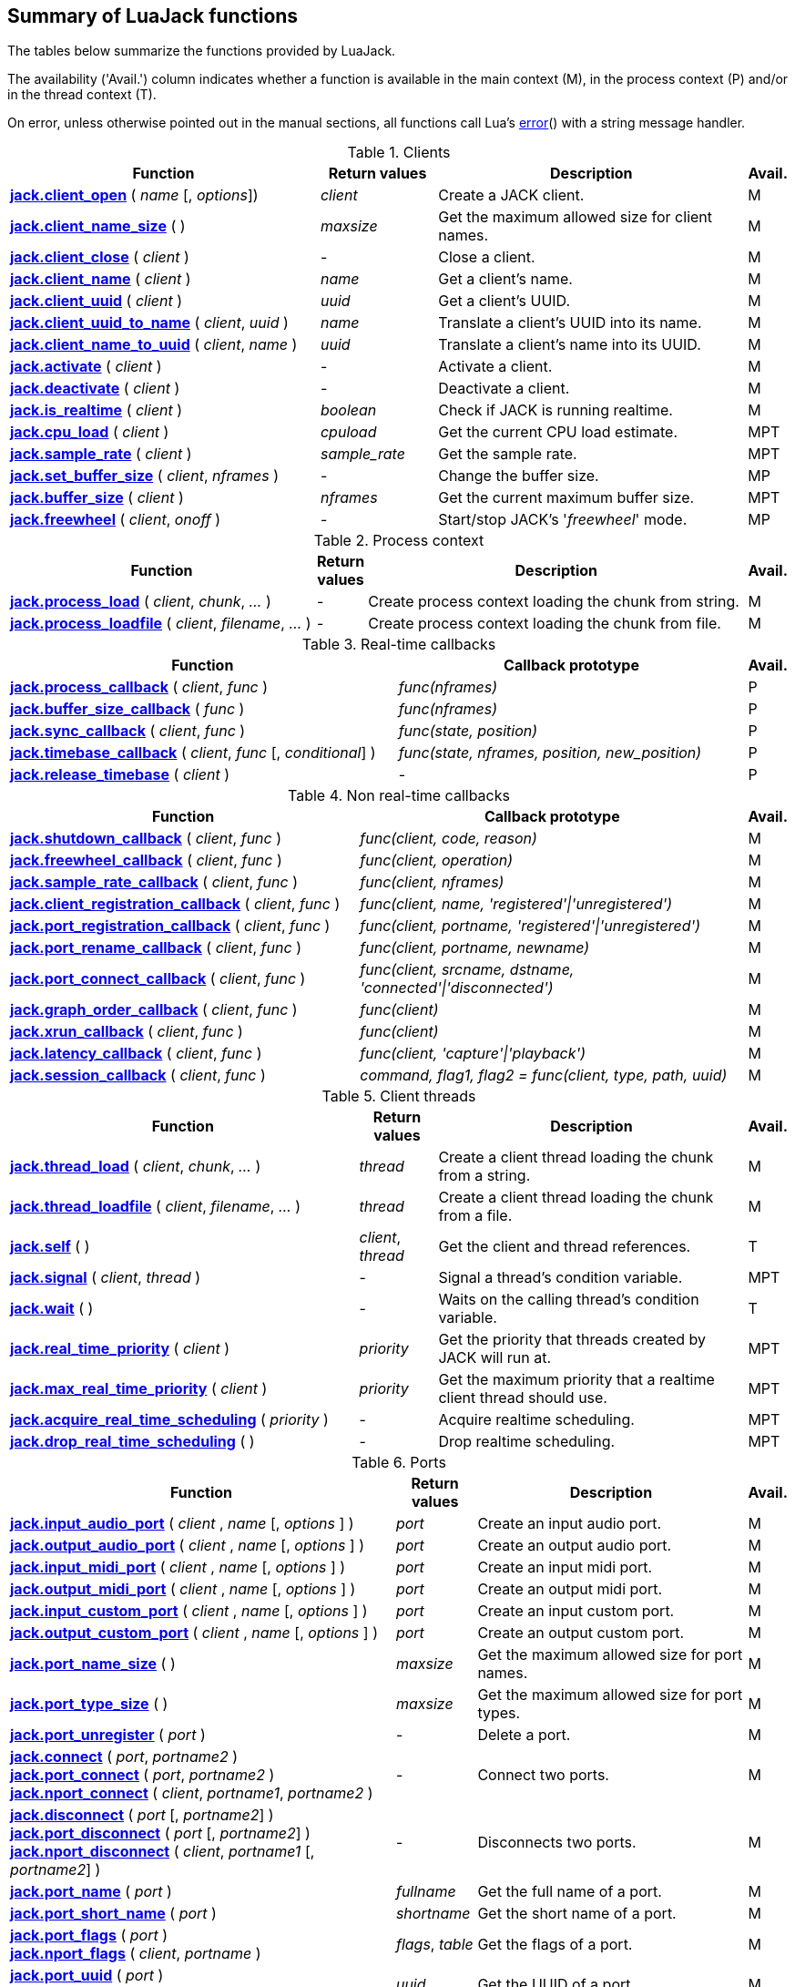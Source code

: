 
== Summary of LuaJack functions

The tables below summarize the functions provided by LuaJack.

The availability ('Avail.') column indicates whether a function is available in the
main context (M), in the process context (P) and/or in the thread context (T).

On error, unless otherwise pointed out in the manual sections, all
functions call Lua's http://www.lua.org/manual/5.3/manual.html#pdf-error[error]() 
with a string message handler.


.Clients
[cols="40,15,40,5", options="header"]
|===
|Function | Return values | Description | Avail.
|<<jack.client_open, *jack.client_open*>> ( _name_ [, _options_]) 
|_client_ 
|Create a JACK client.
|M
|<<jack.client_name_size, *jack.client_name_size*>> ( )
|_maxsize_
|Get the maximum allowed size for client names.
|M
|<<jack.client_close, *jack.client_close*>> ( _client_ )
|-
|Close a client. 
|M
|<<jack.client_name, *jack.client_name*>> ( _client_ )
|_name_
|Get a client's name.
|M
|<<jack.client_uuid, *jack.client_uuid*>> ( _client_ )
|_uuid_
|Get a client's UUID.
|M
|<<jack.client_uuid_to_name, *jack.client_uuid_to_name*>> ( _client_, _uuid_ )
|_name_
|Translate a client's UUID into its name.
|M
|<<jack.client_name_to_uuid, *jack.client_name_to_uuid*>> ( _client_, _name_ ) 
|_uuid_ 
|Translate a client's name into its UUID.
|M
|<<jack.activate, *jack.activate*>> ( _client_ )
|-
|Activate a client.
|M
|<<jack.deactivate, *jack.deactivate*>> ( _client_ )
|-
|Deactivate a client.
|M
|<<jack.is_realtime, *jack.is_realtime*>> ( _client_ )
|_boolean_
|Check if JACK is running realtime.
|M
|<<jack.cpu_load, *jack.cpu_load*>> ( _client_ )
|_cpuload_
|Get the current CPU load estimate.
|MPT
|<<jack.sample_rate, *jack.sample_rate*>> ( _client_ )
|_sample_rate_
|Get the sample rate.
|MPT
|<<jack.set_buffer_size, *jack.set_buffer_size*>> ( _client_, _nframes_ )
|-
|Change the buffer size.
|MP
|<<jack.buffer_size, *jack.buffer_size*>> ( _client_ ) 
|_nframes_
|Get the current maximum buffer size.
|MPT
|<<jack.freewheel, *jack.freewheel*>> ( _client_, _onoff_ )
|-
|Start/stop JACK's '_freewheel_' mode.
|MP
|===

<<<

.Process context
[cols="40,5,50,5", options="header"]
|===
|Function | Return values | Description | Avail.
|<<jack.process_load, *jack.process_load*>> ( _client_, _chunk_, _..._ )
|-
|Create process context loading the chunk from string.
|M
|<<jack.process_loadfile, *jack.process_loadfile*>> ( _client_, _filename_, _..._ )
|-
|Create process context loading the chunk from file.
|M
|===

.Real-time callbacks
[cols="50,45,5", options="header"]
|===
|Function |Callback prototype | Avail.
|<<jack.process_callback, *jack.process_callback*>> ( _client_, _func_ )
|_func(nframes)_
|P
|<<jack.buffer_size_callback, *jack.buffer_size_callback*>> ( _func_ )
|_func(nframes)_
|P
|<<jack.sync_callback, *jack.sync_callback*>> ( _client_, _func_ )
|_func(state, position)_
|P
|<<jack.timebase_callback, *jack.timebase_callback*>> ( _client_, _func_ [, _conditional_] )
|_func(state, nframes, position, new_position)_
|P
|<<jack.release_timebase, *jack.release_timebase*>> ( _client_ )
|-
|P
|===

<<<

.Non real-time callbacks
[cols="45,50,5", options="header"]
|===
|Function |Callback prototype | Avail.
|<<jack.shutdown_callback, *jack.shutdown_callback*>> ( _client_, _func_ )
|_func(client, code, reason)_
|M
|<<jack.freewheel_callback, *jack.freewheel_callback*>> ( _client_, _func_ )
|_func(client, operation)_
|M
|<<jack.sample_rate_callback, *jack.sample_rate_callback*>> ( _client_, _func_ )
|_func(client, nframes)_
|M
|<<jack.client_registration_callback, *jack.client_registration_callback*>> ( _client_, _func_ )
|_func(client, name, 'registered'\|'unregistered')_
|M
|<<jack.port_registration_callback, *jack.port_registration_callback*>> ( _client_, _func_ )
|_func(client, portname, 'registered'\|'unregistered')_
|M
|<<jack.port_rename_callback, *jack.port_rename_callback*>> ( _client_, _func_ )
|_func(client, portname, newname)_
|M
|<<jack.port_connect_callback, *jack.port_connect_callback*>> ( _client_, _func_ )
|_func(client, srcname, dstname, 'connected'\|'disconnected')_
|M
|<<jack.graph_order_callback, *jack.graph_order_callback*>> ( _client_, _func_ )
|_func(client)_
|M
|<<jack.xrun_callback, *jack.xrun_callback*>> ( _client_, _func_ )
|_func(client)_
|M
|<<jack.latency_callback, *jack.latency_callback*>> ( _client_, _func_ )
|_func(client, 'capture'\|'playback')_
|M
|<<jack.session_callback, *jack.session_callback*>> ( _client_, _func_ )
|_command, flag1, flag2 = func(client, type, path, uuid)_ 
|M
|===

<<<

.Client threads
[cols="45,10,40,5", options="header"]
|===
|Function | Return values | Description | Avail.
|<<jack.thread_load, *jack.thread_load*>> ( _client_, _chunk_, _..._ )
|_thread_
|Create a client thread loading the chunk from a string.
|M
|<<jack.thread_loadfile, *jack.thread_loadfile*>> ( _client_, _filename_, _..._ )
|_thread_
|Create a client thread loading the chunk from a file.
|M
|<<jack.self, *jack.self*>> ( )
|_client_, _thread_
|Get the client and thread references.
|T
|<<jack.signal, *jack.signal*>> ( _client_, _thread_ )
|-
|Signal a thread's condition variable.
|MPT
|<<jack.wait, *jack.wait*>> ( )
|-
|Waits on the calling thread's condition variable.
|T
|<<jack.real_time_priority, *jack.real_time_priority*>> ( _client_ )
|_priority_
|Get the priority that threads created by JACK will run at.
|MPT
|<<jack.max_real_time_priority, *jack.max_real_time_priority*>> ( _client_ )
| _priority_
|Get the maximum priority that a realtime client thread should use.
|MPT
|<<jack.acquire_real_time_scheduling, *jack.acquire_real_time_scheduling*>> ( _priority_ )
|-
|Acquire realtime scheduling.
|MPT
|<<jack.drop_real_time_scheduling, *jack.drop_real_time_scheduling*>> ( )
|-
|Drop realtime scheduling.
|MPT
|===

.Ports
[cols="50,10,35,5", options="header"]
|===
|Function | Return values | Description | Avail.
|<<jack.input_audio_port, *jack.input_audio_port*>> ( _client_ , _name_ [, _options_ ] )
|_port_
|Create an input audio port.
|M
|<<jack.output_audio_port, *jack.output_audio_port*>> ( _client_ , _name_ [, _options_ ] )
|_port_
|Create an output audio port.
|M
|<<jack.input_midi_port, *jack.input_midi_port*>> ( _client_ , _name_ [, _options_ ] )
|_port_
|Create an input midi port.
|M
|<<jack.output_midi_port, *jack.output_midi_port*>> ( _client_ , _name_ [, _options_ ] )
|_port_
|Create an output midi port.
|M
|<<jack.input_custom_port, *jack.input_custom_port*>> ( _client_ , _name_ [, _options_ ] )
|_port_
|Create an input custom port.
|M
|<<jack.output_custom_port, *jack.output_custom_port*>> ( _client_ , _name_ [, _options_ ] )
|_port_
|Create an output custom port.
|M
|<<jack.port_name_size, *jack.port_name_size*>> ( )
|_maxsize_
|Get the maximum allowed size for port names.
|M
|<<jack.port_type_size, *jack.port_type_size*>> ( )
|_maxsize_
|Get the maximum allowed size for port types.
|M
|<<jack.port_unregister, *jack.port_unregister*>> ( _port_ )
|-
|Delete a port.
|M
|<<jack.connect, *jack.connect*>> ( _port_, _portname2_ ) +
<<jack.connect, *jack.port_connect*>> ( _port_, _portname2_ ) +
<<jack.connect, *jack.nport_connect*>> ( _client_, _portname1_, _portname2_ )
|-
|Connect two ports.
|M
|<<jack.disconnect, *jack.disconnect*>> ( _port_ [, _portname2_] ) +
<<jack.disconnect, *jack.port_disconnect*>> ( _port_ [, _portname2_] ) +
<<jack.disconnect, *jack.nport_disconnect*>> ( _client_, _portname1_ [, _portname2_] )
|-
|Disconnects two ports. 
|M
|<<jack.port_name, *jack.port_name*>> ( _port_ )
|_fullname_
|Get the full name of a port.
|M
|<<jack.port_short_name, *jack.port_short_name*>> ( _port_ )
|_shortname_
|Get the short name of a port.
|M
|<<jack.port_flags, *jack.port_flags*>> ( _port_ ) +
<<jack.port_flags, *jack.nport_flags*>> ( _client_, _portname_ )
|_flags_, _table_
|Get the flags of a port.
|M
|<<jack.port_uuid, *jack.port_uuid*>> ( _port_ ) +
<<jack.port_uuid, *jack.nport_uuid*>> ( _client_, _portname_ )
|_uuid_
|Get the UUID of a port.
|M
|<<jack.port_type, *jack.port_type*>> ( _port_ ) +
<<jack.port_type, *jack.nport_type*>> ( _client_, _portname_ )
|_type_
|Get the type of a port.
|M
|<<jack.nport_exists, *jack.nport_exists*>> ( _client_, _portname_ )
|_boolean_
|Check if a port exists.
|M
|<<jack.port_is_mine, *jack.port_is_mine*>> ( _client_, _port_ ) +
<<jack.port_is_mine, *jack.nport_is_mine*>> ( _client_, _portname_ )
|_boolean_
|Check if a port belongs to a given client.
|M
|<<jack.port_set_alias, *jack.port_set_alias*>> ( _port_, _alias_ ) +
<<jack.port_set_alias, *jack.nport_set_alias*>> ( _client_, _portname_, _alias_ )
|-
|Set an alias for a port.
|M
|<<jack.port_unset_alias, *jack.port_unset_alias*>> ( _port_, _alias_ ) +
<<jack.port_unset_alias, *jack.nport_unset_alias*>> ( _client_, _portname_, _alias_ )
|-
|Unset an alias for a port.
|M
|<<jack.port_aliases, *jack.port_aliases*>> ( _port_ ) +
<<jack.port_aliases, *jack.nport_aliases*>> ( _client_, _portname_ )
|_alias1_, _alias2_
|Get the aliases for a port.
|M
|<<jack.port_connections, *jack.port_connections*>> ( _port_ [, _list_ ] ) +
<<jack.port_connections, *jack.nport_connections*>> ( _client_, _portname_ [, _list_ ] )
|_N_, _{ portname1, ..., portnameN }_
|Get the connections for a port.
|M
|<<jack.port_connected_to, *jack.port_connected_to*>> ( _port_, _portname2_ ) +
<<jack.port_connected_to, *jack.nport_connected_to*>> ( _client_, _portname1_, _portname2_ )
|_boolean_
|Check if two ports are connected.
|M
|<<jack.port_monitor, *jack.port_monitor*>> ( _port_, _onoff_ ) +
<<jack.port_monitor, *jack.nport_monitor*>> ( _client_, _portname_, _onoff_ )
|-
|Enable/disable input monitoring for a port.
|M
|<<jack.port_monitoring, *jack.port_monitoring*>> ( _port_ ) +
<<jack.port_monitoring, *jack.nport_monitoring*>> ( _client_, _portname_ )
|_boolean_
|Check if the input monitoring for a port is enabled.
|M
|<<jack.get_ports, *jack.get_ports*>> ( _client_ [, _filter_ ])
|_{ portname1, ..., portnameN }_
|List ports.
|M
|===

////
|<<jack.port_set_name, *jack.port_set_name*>> ( _port_, _newname_ )
|-
|Changes the short name of a port.
|M
////

<<<

.Latency
[cols="45,10,40,5", options="header"]
|===
|Function | Return values | Description | Avail.
|<<jack.latency_range, *jack.latency_range*>> ( _port_, _mode_ )
|_min_, _max_
|Get the minimum and maximum latencies.
|M
|<<jack.set_latency_range, *jack.set_latency_range*>> ( _port_, _mode_, _min_, _max_ )
|-
|Set the minimum and maximum latencies.
|M
|<<jack.recompute_total_latencies, *jack.recompute_total_latencies*>> ( _client_ )
|-
|Request a complete recomputation of all port latencies.
|M
|===

.Time
[cols="35,15,45,5", options="header"]
|===
|Function | Return values | Description | Avail.
|<<jack.time, *jack.time*>> ( )
|_useconds_
|Get the current system time.
|MPT
|<<jack.frame, *jack.frame*>> ( _client_ )
|_frameno_
|Get the estimated current time in frames.
|MPT
|<<jack.since, *jack.since*>> ( _useconds_ )
|_elapsed_
|Get the time elapsed since a point of time in the past.
|MPT
|<<jack.since_frame, *jack.since_frame*>> ( _client_, _frameno_ )
|_nframes_
|Get the time in frames elapsed since a frame number in the past.
|MPT
|<<jack.frames_to_time, *jack.frames_to_time*>> ( _client_, _nframes_ )
|_useconds_
|Translate time from microseconds to frames.
|MPT
|<<jack.time_to_frames, *jack.time_to_frames*>> ( _client_, _useconds_ )
|_nframes_
|Translate time from frames to microseconds.
|MPT
|<<jack.frames_since_cycle_start, *jack.frames_since_cycle_start*>> ( _client_ )
|_nframes_
|Get the no. of frames passed since the beginning of the current process cycle.
|MPT
|<<jack.last_frame_time, *jack.last_frame_time*>> ( _client_ 
|_nframes_
|Get the time in frames at the start of the current process cycle.
|P
|<<jack.cycle_times, *jack.cycle_times*>> ( _client_ )
|_current_frames_, _current_usecs_, _next_usecs_, _period_usecs_ +
|Get internal cycle timing information.
|P
|===

.Transport and timebase
[cols="40,15,40,5", options="header"]
|===
|Function | Return values | Description | Avail.
|<<jack.current_transport_frame, *jack.current_transport_frame*>> ( _client_ )
|_frameno_
|Get an estimate of the current transport frame.
|MPT
|<<jack.transport_state, *jack.transport_state*>> ( _client_ )
|_state_
|Get the current transport state.
|MPT
|<<jack.transport_query, *jack.transport_query*>> ( _client_ )
|_state_, _position_
|Get the current transport state and position.
|MPT
|<<jack.transport_start, *jack.transport_start*>> ( _client_ )
|-
|Start the transport rolling. 
|MPT
|<<jack.transport_stop, *jack.transport_stop*>> ( _client_ )
|-
|Stop the transport rolling. 
|MPT
|<<jack.transport_locate, *jack.transport_locate*>> ( _client_, _frameno_ )
|-
|Reposition the transport frame.
|MPT
|<<jack.transport_reposition, *jack.transport_reposition*>> ( _client_, _position_ )
|-
|Request a new transport position.
|MPT
|-
|Set the timeout for slow-sync clients.
|MPT
|===

.Reading and writing audio data
[cols="35,20,40,5", options="header"]
|===
|Function | Return values | Description | Avail.
|<<audiojack.get_buffer, *jack.get_buffer*>> ( _port_ )
|_nframes_
|Get the port buffer.
|P
|<<audiojack.seek, *jack.seek*>> ( _port_ [, _position_ ] )
|_position_, _available_
|Get/set the port buffer's current position.
|P
|<<audiojack.read, *jack.read*>> ( _port_ [, _count_ ] )
|_sample1_, _..._ 
|Read samples from the port buffer.
|P
|<<audiojack.write, *jack.write*>> ( _port_ [, _sample1_ , _..._ ] )
|_count_
|Write samples to the port buffer.
|P
|<<audiojack.clear, *jack.clear*>> ( _port_ [, _count_ ] )
|_count_
|Clear buffer.
|P
|<<audiojack.copy, *jack.copy*>> ( _dstport_, _srcport_ [, _count_ ] )
|_count_
|Copy samples between ports buffers.
|P
|===

.Reading and writing MIDI data
[cols="35,20,40,5", options="header"]
|===
|Function | Return values | Description | Avail.
|<<midijack.get_buffer, *jack.get_buffer*>> ( _port_ )
|_eventcount_, _lostcount_
|Get the port buffer (input port). 
|P
|<<midijack.get_buffer, *jack.get_buffer*>> ( _port_ )
|_space_
|Get the port buffer (output port). 
|P
|<<midijack.seek, *jack.seek*>> ( _port_ [, _index_ ] )
|_index_, _available_
|Get/set the port buffer's current index.
|P
|<<midijack.read, *jack.read*>> ( _port_ [, _index_ ] )
|_time_, _data_
|Read a MIDI event from the port buffer.
|P
|<<midijack.write, *jack.write*>> ( _port_, _time_, _data_ )
|_space_
|Write a MIDI event to the port buffer.
|P
|<<midijack.copy, *jack.copy*>> ( _dstport_, _srcport_ [, _count_ ] )
|_count_
|Copy MIDI events between port buffers.
|P
|===


.Statistics
[cols="40,15,40,5", options="header"]
|===
|Function | Return values | Description | Avail.
|<<jack.max_delayed_usecs, *jack.max_delayed_usecs*>> ( _client_ )
|_delay_
|Get the the maximum reported delay.
|M
|<<jack.xrun_delayed_usecs, *jack.xrun_delayed_usecs*>> ( _client_ )
|_delay_
|Get the delay due to the most recent xrun.
|M
|<<jack.reset_max_delayed_usecs, *jack.reset_max_delayed_usecs*>> ( _client_ )
|-
|Reset the maximum delay counter.
|M
|===


.Session API
[cols="45,20,30,5", options="header"]
|===
|Function | Return values | Description | Avail.
|<<jack.session_notify, *jack.session_notify*>> ( _client_, _target_, _type_, _path_ )
|_{ reply1, ..., replyN }_
|Send an event to session clients.
|M
|<<jack.has_session_callback, *jack.has_session_callback*>> ( _client_, _clientname_ )
|_boolean_
|Check if client is listening to session notifications.
|M
|<<jack.reserve_client_name, *jack.reserve_client_name*>> ( _client_, _clientname_ )
|-
|Reserve a client name.
|M
|===

.Ringbuffers
[cols="45,10,40,5", options="header"]
|===
|Function | Return values | Description | Avail.
|<<jack.ringbuffer, *jack.ringbuffer*>> ( _client_, _size_ [, _mlock_ [, _usepipe_ ]] )
|_rbuf_
|Create a ringbuffer.
|M
|<<jack.ringbuffer_write, *jack.ringbuffer_write*>> ( _rbuf_, _tag_ [, _data_ ] )
|_ok_
|Write a message to a ringbuffer.
|MPT
|<<jack.ringbuffer_read, *jack.ringbuffer_read*>> ( _rbuf_ )
|_tag_, _data_
|Read a message from a ringbuffer.
|MPT
|<<jack.ringbuffer_reset, *jack.ringbuffer_reset*>> ( _rbuf_ )
|-
|Reset a ringbuffer.
|MPT
|<<jack.ringbuffer_peek, *jack.ringbuffer_peek*>> ( _rbuf_ )
|_ok_
|Check if there is a message to read from a ringbuffer.
|MPT
|<<jack.ringbuffer_getfd, *jack.ringbuffer_getfd*>> ( _rbuf_ )
|_fd_
|Get the read file descriptor of a ringbuffer's pipe.
|MPT
|===

<<<
